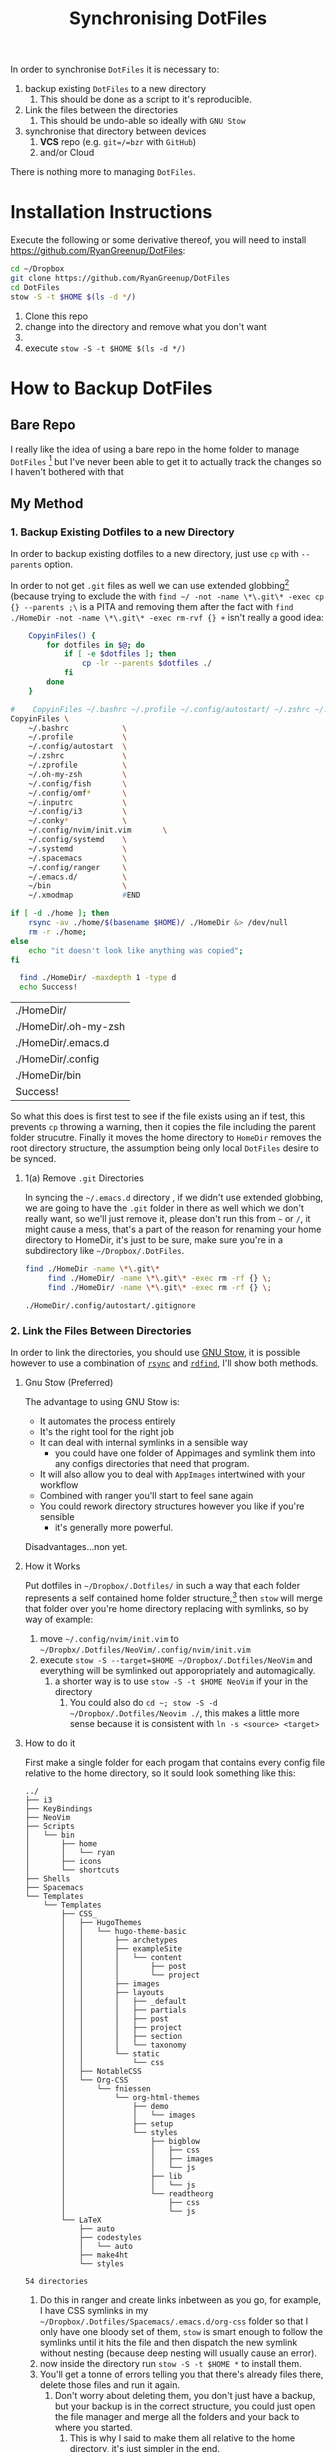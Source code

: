 #+TODO: TODO IN-PROGRESS WAITING DONE
#+STARTUP: latexpreview
#+INFOJS_OPT: view:info toc:4
#+PLOT: title:"Citas" ind:1 deps:(3) type:2d with:histograms set:"yrange [0:]"
#+OPTIONS: tex:t num:nil
#+PROPERTY: header-args:bash :exports both  
#+LATEX_HEADER: \usepackage{/home/ryan/Dropbox/profiles/Templates/LaTeX/ScreenStyle}
#+CSL_STYLE: /home/ryan/.emacs.d/elpa/citeproc-org-0.2.2/styles/Nature.csl
#+TITLE: Synchronising DotFiles


In order to synchronise =DotFiles= it is necessary to:

1. backup existing =DotFiles= to a new directory
   1. This should be done as a script to it's reproducible. 
2. Link the files between the directories
   1. This should be undo-able so ideally with =GNU Stow=
3. synchronise that directory between devices
   1. **VCS** repo (e.g. =git=/=bzr= with =GitHub=)
   2. and/or Cloud 

There is nothing more to managing =DotFiles=.

* Installation Instructions

  Execute the following or some derivative thereof, you will need to install https://github.com/RyanGreenup/DotFiles:

#+BEGIN_SRC bash
  cd ~/Dropbox
  git clone https://github.com/RyanGreenup/DotFiles
  cd DotFiles
  stow -S -t $HOME $(ls -d */)
#+END_SRC 

1. Clone this repo
2. change into the directory and remove what you don't want
3. 
4. execute =stow -S -t $HOME $(ls -d */)=

* How to Backup DotFiles
** Bare Repo

 I really like the idea of using a bare repo in the home folder to manage =DotFiles= [fn:3] but I've never been able to get it to actually track the changes so I haven't bothered with that

** My Method
*** 1. Backup Existing Dotfiles to a new Directory
 In order to backup existing dotfiles to a new directory, just use =cp= with =--parents= option.

 In order to not get =.git= files as well we can use extended globbing[fn:4] (because trying to exclude the with =find ~/ -not -name \*\.git\* -exec cp {} --parents ;\= is a PITA and removing them after the fact with =find ./HomeDir -not -name \*\.git\* -exec rm-rvf {} +=  isn't really a good idea:

 #+BEGIN_SRC bash
     CopyinFiles() {
         for dotfiles in $@; do
             if [ -e $dotfiles ]; then
                 cp -lr --parents $dotfiles ./
             fi
         done
     }

 #    CopyinFiles ~/.bashrc ~/.profile ~/.config/autostart/ ~/.zshrc ~/.zprofile ~/.oh-my-zsh/ ~/config/fish ~/.config/omf/ ~/.inputrc 
 CopyinFiles \
     ~/.bashrc            \
     ~/.profile           \
     ~/.config/autostart  \
     ~/.zshrc             \
     ~/.zprofile          \
     ~/.oh-my-zsh         \
     ~/.config/fish       \
     ~/.config/omf*       \
     ~/.inputrc           \
     ~/.config/i3         \
     ~/.conky*            \
     ~/.config/nvim/init.vim       \
     ~/.config/systemd    \
     ~/.systemd           \
     ~/.spacemacs         \
     ~/.config/ranger     \
     ~/.emacs.d/          \
     ~/bin                \
     ~/.xmodmap           #END

 if [ -d ./home ]; then
     rsync -av ./home/$(basename $HOME)/ ./HomeDir &> /dev/null
     rm -r ./home;
 else
     echo "it doesn't look like anything was copied";
 fi

   find ./HomeDir/ -maxdepth 1 -type d 
   echo Success!
 #+END_SRC

 #+RESULTS:
 | ./HomeDir/           |
 | ./HomeDir/.oh-my-zsh |
 | ./HomeDir/.emacs.d   |
 | ./HomeDir/.config    |
 | ./HomeDir/bin        |
 | Success!             |

 So what this does is first test to see if the file exists using an if test, this prevents =cp= throwing a warning, then it copies the file including the parent folder strucutre.
 Finally it moves the home directory to =HomeDir= removes the root directory structure, the assumption being only local =DotFiles= desire to be synced.

**** 1(a) Remove =.git= Directories
 In syncing the =~/.emacs.d= directory , if we didn't use extended globbing, we are going to have the =.git= folder in there as well which we don't really want, so we'll just remove it, please don't run this from =~= or =/=, it might cause a mess, that's a part of the reason for renaming your home directory to HomeDir, it's just to be sure, make sure you're in a subdirectory like =~/Dropbox/.DotFiles=.

 #+BEGIN_SRC bash
 find ./HomeDir -name \*\.git\* 
      find ./HomeDir/ -name \*\.git\* -exec rm -rf {} \;
      find ./HomeDir/ -name \*\.git\* -exec rm -rf {} \;
 #+END_SRC

 #+RESULTS:
 : ./HomeDir/.config/autostart/.gitignore

*** 2. Link the Files Between Directories 

 In order to link the directories, you should use [[https://www.gnu.org/software/stow/][GNU Stow]], it is possible however to use a combination of [[https://linux.die.net/man/1/rsync][=rsync=]] and [[https://github.com/pauldreik/rdfind][=rdfind=]], I'll show both methods.

**** Gnu Stow (Preferred)
 The advantage to using GNU Stow is:

 + It automates the process entirely
 + It's the right tool for the right job
 + It can deal with internal symlinks in a sensible way
   + you could have one folder of Appimages and symlink them into any configs directories that need that program. 
 + It will also allow you to deal with =AppImages= intertwined with your workflow
 + Combined with ranger you'll start to feel sane again
 + You could rework directory structures however you like if you're sensible
   + it's generally more powerful.

 Disadvantages...non yet.
  
**** How it Works
 Put dotfiles in =~/Dropbox/.Dotfiles/= in such a way that each folder represents a self contained home folder structure,[fn:7]  then =stow= will merge that folder over you're home directory replacing with symlinks, so by way of example:

 1. move =~/.config/nvim/init.vim= to =~/Dropbx/.Dotfiles/NeoVim/.config/nvim/init.vim=
 2. execute =stow -S --target=$HOME ~/Dropbox/.Dotfiles/NeoVim= and everything will be symlinked out apporopriately and automagically.
    1. a shorter way is to use =stow -S -t $HOME NeoVim= if your in the directory
       1. You could also do =cd ~; stow -S -d ~/Dropbox/.Dotfiles/Neovim ./=, this makes a little more sense because it is consistent with =ln -s <source> <target>=

**** How to do it
 First make a single folder for each progam that contains every config file relative to the home directory, so it sould look something like this:

     #+begin_example
 ../
 ├── i3
 ├── KeyBindings
 ├── NeoVim
 ├── Scripts
 │   └── bin
 │       ├── home
 │       │   └── ryan
 │       ├── icons
 │       └── shortcuts
 ├── Shells
 ├── Spacemacs
 └── Templates
     └── Templates
         ├── CSS_
         │   ├── HugoThemes
         │   │   └── hugo-theme-basic
         │   │       ├── archetypes
         │   │       ├── exampleSite
         │   │       │   └── content
         │   │       │       ├── post
         │   │       │       └── project
         │   │       ├── images
         │   │       ├── layouts
         │   │       │   ├── _default
         │   │       │   ├── partials
         │   │       │   ├── post
         │   │       │   ├── project
         │   │       │   ├── section
         │   │       │   └── taxonomy
         │   │       └── static
         │   │           └── css
         │   ├── NotableCSS
         │   └── Org-CSS
         │       └── fniessen
         │           └── org-html-themes
         │               ├── demo
         │               │   └── images
         │               ├── setup
         │               └── styles
         │                   ├── bigblow
         │                   │   ├── css
         │                   │   ├── images
         │                   │   └── js
         │                   ├── lib
         │                   │   └── js
         │                   └── readtheorg
         │                       ├── css
         │                       └── js
         └── LaTeX
             ├── auto
             ├── codestyles
             │   └── auto
             ├── make4ht
             └── styles

 54 directories
 #+end_example

 1. Do this in ranger and create links inbetween as you go, for example, I have CSS symlinks in my =~/Dropbox/.Dotfiles/Spacemacs/.emacs.d/org-css= folder so that I only have one bloody set of them, =stow= is smart enough to follow the symlinks until it hits the file and then dispatch the new symlink without nesting (because deep nesting will usually cause an error).
 2. now inside the directory run =stow -S -t $HOME *= to install them.
 3. You'll get a tonne of errors telling you that there's already files there, delete those files and run it again.
    1. Don't worry about deleting them, you don't just have a backup, but your backup is in the correct structure, you could just open the file manager and merge all the folders and your back to where you started.
       1. This is why I said to make them all relative to the home directory, it's just simpler in the end.
     
    
**** Using =rdfind= and =rsync= instead
 If you don't want to use GNU Stow for some bad reason, you can do this instead:

 1. don't change the files after originally importing them, have all the dot files relative to the home directory
 2. run =rsync -av ./HomeDir/ $HOME=
    1. That trailing forward-slash is important
 3. run =rdfind -makesymlinks true $hmDir $HOME=

 That's it, all symlinks now, and whenver you need to adda dotfile, add it to =~/Dropbox/.DotFiles/HomeDir= and run those two commands again. I'd still recommend GNU Stow because it's just more powerful, but, this is still an option if stow isn't an option.

** Make a git repo
 This is a matter of Preference really, you could put it on [[https://github.com/pauldreik/rdfind][GitHub]], [[https://about.gitlab.com/][GitLab]] or [[https://bitbucket.org/product][BitBucket]]; Or you could just make a local repo that syncs over DropBox. Either way I'd recommend making a =git= repo, that way when you change a setting you don't like you can roll back, without fighting dropbox. 

** Install Emacs

 So one of the issues with emacs is that you might not going to want to include the entire =~/.emacs.d/= directory as a backup because:
  + it's already got a =.git= in there
  + it's kinda large

 I'd recommend:

 + regularly doing something lik =cp ~/.emacs.d ~/.emacs.d.BAK=, because when something goes wrong it's such a pain. 
 + backing up and syncing everything emacs rather than merely the =~/.emacs.d/init.el= simply because it is such a pain in the ass, so you should backup:
   + =~/.spacemacs=
   + =~/.emacs.d=
 
*** Reinstalling with just the =~/.emacs.d/init.el=

 If you just backed up =~/.spacemacs= and =~/.emacs.d/init.el= then the steps to reinstall are:

 1. Clone the spacemacs repo [fn:1] with:
    1. https://github.com/syl20bnr/spacemacs/blob/master/doc/BEGINNERS_TUTORIAL.org
 2. =mv ~/.spacemacs ~/Desktop; mv ~/.emacs.d/init.el ~/Desktop=
 3. Startup emacs and let spacemacs install
 4. Restart emacs a couple of times
 5. =M-x Customize Variable package-check-signature= set this to false[fn:2] 
    1. or run M-: (setq package-check-signature nil) RET
 6. M-x package-install RET gnu-elpa-keyring-update RET
 7. M-: (setq package-check-signature true) RET
 8. =cp ~/Desktop/.spacemacs ~/.spacemacs; cp ~/Desktop/init.el ~/.emacs.d/init.el=
 9. Restart emacs a few times
 10. Install [[https://github.com/andras-simonyi/citeproc-org][=citeproc-org=]]
     1. i.e. =cd ~/Downloads; wget https://github.com/andras-simonyi/citeproc-org/releases/download/0.2.2/citeproc-org-0.2.2.tar= then =package-install-file= and point to =~/Downloads/citeproc-org-0.x.y.tar=
 11. Install [[https://github.com/caiorss/org-wiki][=org-wiki=]]

* Footnotes

[fn:7] GNU Stow takes an option and two arguments, the option will be install/delete and the arguments will be target and directory, so you can set up the folders to be relative to any directory you like, you just need to remember to specify it.

[fn:6] https://stackoverflow.com/a/22099005/10593632

[fn:5] this is usually =/usr/local/stow

[fn:4] https://unix.stackexchange.com/questions/382027/use-bashs-extended-globbing-to-negate-a-filename-that-begins-with-a-dot

[fn:3]  [[https://www.atlassian.com/git/tutorials/dotfiles][The best Way to store your Dotfiles: A bare Git Repository]]


[fn:2] https://emacs.stackexchange.com/a/53142/26057

[fn:1] https://github.com/syl20bnr/spacemacs/blob/master/doc/BEGINNERS_TUTORIAL.org
